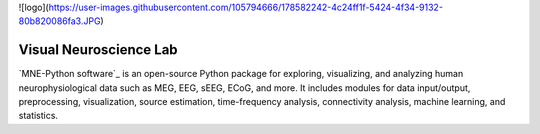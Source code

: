 ![logo](https://user-images.githubusercontent.com/105794666/178582242-4c24ff1f-5424-4f34-9132-80b820086fa3.JPG)

Visual Neuroscience Lab
==========

`MNE-Python software`_ is an open-source Python package for exploring,
visualizing, and analyzing human neurophysiological data such as MEG, EEG, sEEG,
ECoG, and more. It includes modules for data input/output, preprocessing,
visualization, source estimation, time-frequency analysis, connectivity analysis,
machine learning, and statistics.
